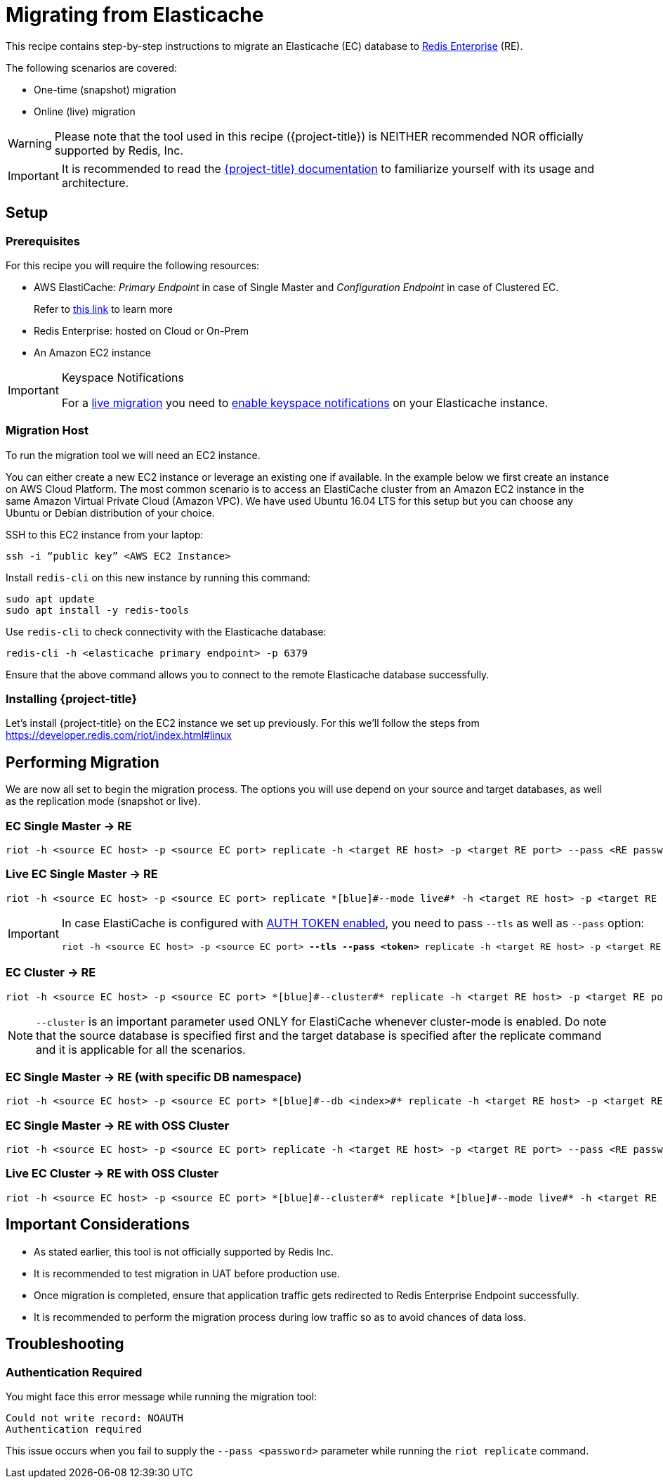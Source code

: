 = Migrating from Elasticache

This recipe contains step-by-step instructions to migrate an Elasticache (EC) database to https://redis.com/redis-enterprise-software/overview/[Redis Enterprise] (RE).

The following scenarios are covered:

* One-time (snapshot) migration
* Online (live) migration

WARNING: Please note that the tool used in this recipe ({project-title}) is NEITHER recommended NOR officially supported by Redis, Inc.

IMPORTANT: It is recommended to read the https://developer.redis.com/riot/riot/[{project-title} documentation] to familiarize yourself with its usage and architecture.

== Setup

=== Prerequisites

For this recipe you will require the following resources:
 
* AWS ElastiCache: _Primary Endpoint_ in case of Single Master and _Configuration Endpoint_ in case of Clustered EC.
+
Refer to https://docs.aws.amazon.com/AmazonElastiCache/latest/red-ug/Endpoints.html[this link] to learn more
* Redis Enterprise: hosted on Cloud or On-Prem
* An Amazon EC2 instance

[IMPORTANT]
.Keyspace Notifications
====
For a https://developer.redis.com/riot/riot/#live-replication[live migration] you need to https://aws.amazon.com/premiumsupport/knowledge-center/elasticache-redis-keyspace-notifications/[enable keyspace notifications] on your Elasticache instance.
====

=== Migration Host

To run the migration tool we will need an EC2 instance.

You can either create a new EC2 instance or leverage an existing one if available.
In the example below we first create an instance on AWS Cloud Platform.
The most common scenario is to access an ElastiCache cluster from an Amazon EC2 instance in the same Amazon Virtual Private Cloud (Amazon VPC).
We have used Ubuntu 16.04 LTS for this setup but you can choose any Ubuntu or Debian distribution of your choice.
 
SSH to this EC2 instance from your laptop:

[source,console]
----
ssh -i “public key” <AWS EC2 Instance>
----

Install `redis-cli` on this new instance by running this command:

[source,console]
----
sudo apt update
sudo apt install -y redis-tools
----

Use `redis-cli` to check connectivity with the Elasticache database:

[source,console]
----
redis-cli -h <elasticache primary endpoint> -p 6379
----

Ensure that the above command allows you to connect to the remote Elasticache database successfully.


=== Installing {project-title}

Let's install {project-title} on the EC2 instance we set up previously.
For this we'll follow the steps from https://developer.redis.com/riot/index.html#linux

== Performing Migration

We are now all set to begin the migration process.
The options you will use depend on your source and target databases, as well as the replication mode (snapshot or live).

=== EC Single Master -> RE

[source,console]
----
riot -h <source EC host> -p <source EC port> replicate -h <target RE host> -p <target RE port> --pass <RE password>
----

=== Live EC Single Master -> RE
[source,console]
----
riot -h <source EC host> -p <source EC port> replicate *[blue]#--mode live#* -h <target RE host> -p <target RE port> --pass <RE password>
----

[IMPORTANT]
====
In case ElastiCache is configured with https://docs.aws.amazon.com/AmazonElastiCache/latest/red-ug/auth.html[AUTH TOKEN enabled], you need to pass `--tls` as well as `--pass` option:
[source,console,subs="+quotes"]
----
riot -h <source EC host> -p <source EC port> *[blue]#--tls --pass <token>#* replicate -h <target RE host> -p <target RE port> --pass <RE password>
----
====

=== EC Cluster -> RE

[source,console]
----
riot -h <source EC host> -p <source EC port> *[blue]#--cluster#* replicate -h <target RE host> -p <target RE port> --pass <RE password>
----

NOTE: `--cluster` is an important parameter used ONLY for ElastiCache whenever cluster-mode is enabled.
Do note that the source database is specified first and the target database is specified after the replicate command and it is applicable for all the scenarios.

=== EC Single Master -> RE (with specific DB namespace)

[source,console]
----
riot -h <source EC host> -p <source EC port> *[blue]#--db <index>#* replicate -h <target RE host> -p <target RE port> --pass <RE password>
----

=== EC Single Master -> RE with OSS Cluster
[source,console]
----
riot -h <source EC host> -p <source EC port> replicate -h <target RE host> -p <target RE port> --pass <RE password> *[blue]#--cluster#*
----

=== Live EC Cluster -> RE with OSS Cluster

[source,console]
----
riot -h <source EC host> -p <source EC port> *[blue]#--cluster#* replicate *[blue]#--mode live#* -h <target RE host> -p <target RE port> --pass <RE password> *[blue]#--cluster#*
----

== Important Considerations

* As stated earlier, this tool is not officially supported by Redis Inc.
* It is recommended to test migration in UAT before production use.
* Once migration is completed, ensure that application traffic gets redirected to Redis Enterprise Endpoint successfully.
* It is recommended to perform the migration process during low traffic so as to avoid chances of data loss.

== Troubleshooting

=== Authentication Required
You might face this error message while running the migration tool:

[source,console]
----
Could not write record: NOAUTH
Authentication required
----

This issue occurs when you fail to supply the `--pass <password>` parameter while running the `riot replicate` command.





